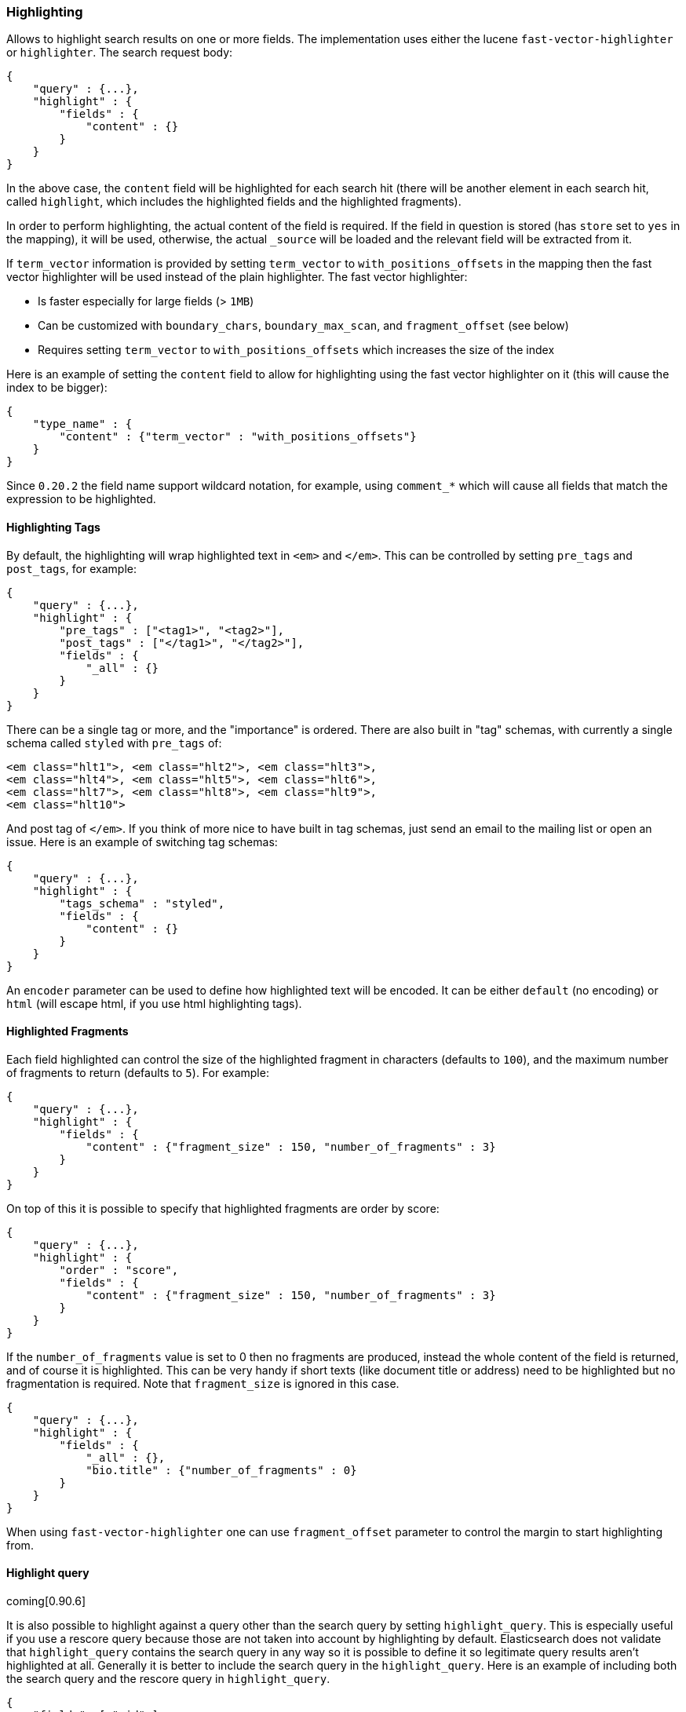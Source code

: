 [[search-request-highlighting]]
=== Highlighting

Allows to highlight search results on one or more fields. The
implementation uses either the lucene `fast-vector-highlighter` or
`highlighter`. The search request body:

[source,js]
--------------------------------------------------
{
    "query" : {...},
    "highlight" : {
        "fields" : {
            "content" : {}
        }
    }
}
--------------------------------------------------

In the above case, the `content` field will be highlighted for each
search hit (there will be another element in each search hit, called
`highlight`, which includes the highlighted fields and the highlighted
fragments).

In order to perform highlighting, the actual content of the field is
required. If the field in question is stored (has `store` set to `yes`
in the mapping), it will be used, otherwise, the actual `_source` will
be loaded and the relevant field will be extracted from it.

If `term_vector` information is provided by setting `term_vector` to
`with_positions_offsets` in the mapping then the fast vector
highlighter will be used instead of the plain highlighter.  The fast vector highlighter:

* Is faster especially for large fields (> `1MB`)
* Can be customized with `boundary_chars`, `boundary_max_scan`, and
 `fragment_offset` (see below)
* Requires setting `term_vector` to `with_positions_offsets` which
  increases the size of the index

Here is an example of setting the `content` field to allow for
highlighting using the fast vector highlighter on it (this will cause
the index to be bigger):

[source,js]
--------------------------------------------------
{
    "type_name" : {
        "content" : {"term_vector" : "with_positions_offsets"}
    }
}
--------------------------------------------------

Since `0.20.2` the field name support wildcard notation, for example,
using `comment_*` which will cause all fields that match the expression
to be highlighted.

[[tags]]
==== Highlighting Tags

By default, the highlighting will wrap highlighted text in `<em>` and
`</em>`. This can be controlled by setting `pre_tags` and `post_tags`,
for example:

[source,js]
--------------------------------------------------
{
    "query" : {...},
    "highlight" : {
        "pre_tags" : ["<tag1>", "<tag2>"],
        "post_tags" : ["</tag1>", "</tag2>"],
        "fields" : {
            "_all" : {}
        }
    }
}
--------------------------------------------------

There can be a single tag or more, and the "importance" is ordered.
There are also built in "tag" schemas, with currently a single schema
called `styled` with `pre_tags` of:

[source,js]
--------------------------------------------------
<em class="hlt1">, <em class="hlt2">, <em class="hlt3">,
<em class="hlt4">, <em class="hlt5">, <em class="hlt6">,
<em class="hlt7">, <em class="hlt8">, <em class="hlt9">,
<em class="hlt10">
--------------------------------------------------

And post tag of `</em>`. If you think of more nice to have built in tag
schemas, just send an email to the mailing list or open an issue. Here
is an example of switching tag schemas:

[source,js]
--------------------------------------------------
{
    "query" : {...},
    "highlight" : {
        "tags_schema" : "styled",
        "fields" : {
            "content" : {}
        }
    }
}
--------------------------------------------------

An `encoder` parameter can be used to define how highlighted text will
be encoded. It can be either `default` (no encoding) or `html` (will
escape html, if you use html highlighting tags).

==== Highlighted Fragments

Each field highlighted can control the size of the highlighted fragment
in characters (defaults to `100`), and the maximum number of fragments
to return (defaults to `5`). For example:

[source,js]
--------------------------------------------------
{
    "query" : {...},
    "highlight" : {
        "fields" : {
            "content" : {"fragment_size" : 150, "number_of_fragments" : 3}
        }
    }
}
--------------------------------------------------

On top of this it is possible to specify that highlighted fragments are
order by score:

[source,js]
--------------------------------------------------
{
    "query" : {...},
    "highlight" : {
        "order" : "score",
        "fields" : {
            "content" : {"fragment_size" : 150, "number_of_fragments" : 3}
        }
    }
}
--------------------------------------------------

If the `number_of_fragments` value is set to 0 then no fragments are
produced, instead the whole content of the field is returned, and of
course it is highlighted. This can be very handy if short texts (like
document title or address) need to be highlighted but no fragmentation
is required. Note that `fragment_size` is ignored in this case.

[source,js]
--------------------------------------------------
{
    "query" : {...},
    "highlight" : {
        "fields" : {
            "_all" : {},
            "bio.title" : {"number_of_fragments" : 0}
        }
    }
}
--------------------------------------------------

When using `fast-vector-highlighter` one can use `fragment_offset`
parameter to control the margin to start highlighting from.

==== Highlight query

coming[0.90.6]

It is also possible to highlight against a query other than the search
query by setting `highlight_query`.  This is especially useful if you
use a rescore query because those are not taken into account by
highlighting by default.  Elasticsearch does not validate that
`highlight_query` contains the search query in any way so it is possible
to define it so legitimate query results aren't highlighted at all.
Generally it is better to include the search query in the
`highlight_query`.  Here is an example of including both the search
query and the rescore query in `highlight_query`.
[source,js]
--------------------------------------------------
{
    "fields": [ "_id" ],
    "query" : {
        "match": {
            "content": {
                "query": "foo bar"
            }
        }
    },
    "rescore": {
        "window_size": 50,
        "query": {
            "rescore_query" : {
                "match_phrase": {
                    "content": {
                        "query": "foo bar",
                        "phrase_slop": 1
                    }
                }
            },
            "rescore_query_weight" : 10
        }
    },
    "highlight" : {
        "order" : "score",
        "fields" : {
            "content" : {
                "fragment_size" : 150,
                "number_of_fragments" : 3,
                "highlight_query": {
                    "bool": {
                        "must": {
                            "match": {
                                "content": {
                                    "query": "foo bar"
                                }
                            }
                        },
                        "should": {
                            "match_phrase": {
                                "content": {
                                    "query": "foo bar",
                                    "phrase_slop": 1,
                                    "boost": 10.0
                                }
                            }
                        },
                        "minimum_should_match": 0
                    }
                }
            }
        }
    }
}
--------------------------------------------------

Note the score of text fragment in this case is calculated by Lucene
highlighting framework. For implementation details you can check
`ScoreOrderFragmentsBuilder.java` class.

[[highlighting-settings]]
==== Global Settings

Highlighting settings can be set on a global level and then overridden
at the field level.

[source,js]
--------------------------------------------------
{
    "query" : {...},
    "highlight" : {
        "number_of_fragments" : 3,
        "fragment_size" : 150,
        "tag_schema" : "styled",
        "fields" : {
            "_all" : { "pre_tags" : ["<em>"], "post_tags" : ["</em>"] },
            "bio.title" : { "number_of_fragments" : 0 },
            "bio.author" : { "number_of_fragments" : 0 },
            "bio.content" : { "number_of_fragments" : 5, "order" : "score" }
        }
    }
}
--------------------------------------------------

[[field-match]]
==== Require Field Match

`require_field_match` can be set to `true` which will cause a field to
be highlighted only if a query matched that field. `false` means that
terms are highlighted on all requested fields regardless if the query
matches specifically on them.

[[boundary-characters]]
==== Boundary Characters

When highlighting a field that is mapped with term vectors,
`boundary_chars` can be configured to define what constitutes a boundary
for highlighting. It's a single string with each boundary character
defined in it. It defaults to `.,!? \t\n`.

The `boundary_max_scan` allows to control how far to look for boundary
characters, and defaults to `20`.
